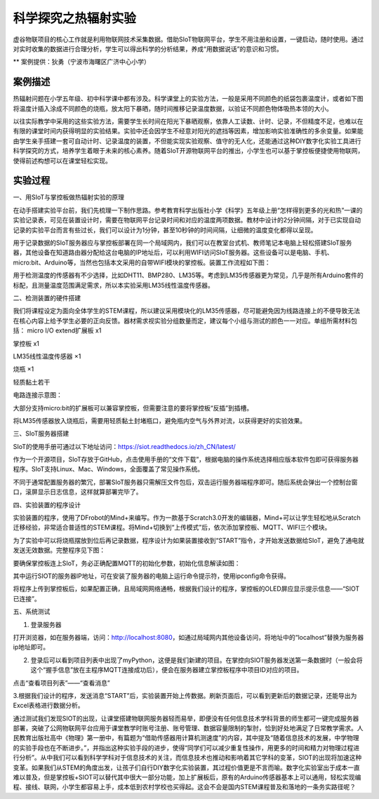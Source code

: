 科学探究之热辐射实验
=====================================


虚谷物联项目的核心工作就是利用物联网技术采集数据。借助SIoT物联网平台，学生不用注册和设置，一键启动，随时使用。通过对实时收集的数据进行合理分析，学生可以得出科学的分析结果，养成“用数据说话”的意识和习惯。

** 案例提供：狄勇（宁波市海曙区广济中心小学）

-----------------
案例描述
-----------------
热辐射问题在小学五年级、初中科学课中都有涉及。科学课堂上的实验方法，一般是采用不同颜色的纸袋包裹温度计，或者如下图将温度计插入涂成不同颜色的烧瓶，放太阳下暴晒，随时间推移记录温度数据，以验证不同颜色物体吸热本领的大小。

以往实际教学中采用的这些实验方法，需要学生长时间在阳光下暴晒观察，依靠人工读数、计时、记录，不但精度不足，也难以在有限的课堂时间内获得明显的实验结果。实验中还会因学生不经意对阳光的遮挡等因素，增加影响实验准确性的多余变量。如果能由学生亲手搭建一套可自动计时、记录温度的装置，不但能实现实验观察、值守的无人化，还能通过这种DIY数字化实验工具进行科学探究的方式，培养学生着眼于未来的核心素养。随着SIoT开源物联网平台的推出，小学生也可以基于掌控板便捷使用物联网，使得前述构想可以在课堂轻松实现。

.. image:: ../image/case/01_heat_radiation/pic01.png

-----------------
实验过程
-----------------

一、用SIoT与掌控板做热辐射实验的原理  

在动手搭建实验平台前，我们先梳理一下制作思路。参考教育科学出版社小学《科学》五年级上册“怎样得到更多的光和热”一课的实验记录表，可见在装置设计时，需要在物联网平台记录时间和对应的温度两项数据。教材中设计的2分钟间隔，对于已实现自动记录的实验平台而言有些过长，我们可以设计为1分钟，甚至10秒钟的时间间隔，让细微的温度变化都得以呈现。

.. image:: ../image/case/01_heat_radiation/2.PNG

用于记录数据的SIoT服务器应与掌控板部署在同一个局域网内，我们可以在教室台式机、教师笔记本电脑上轻松搭建SIoT服务器，其他设备在知道路由器分配给这台电脑的IP地址后，可以利用WIFI访问SIoT服务器。这些设备可以是电脑、手机、micro:bit、Arduino等，当然也包括本文采用的自带WIFI模块的掌控板。装置工作流程如下图：

.. image:: ../image/case/01_heat_radiation/图片3.png

用于检测温度的传感器有不少选择，比如DHT11、BMP280、LM35等。考虑到LM35传感器更为常见，几乎是所有Arduino套件的标配，且测量温度范围满足需求，所以本实验采用LM35线性温度传感器。

二、检测装置的硬件搭建

我们将课程设定为面向全体学生的STEM课程，所以建议采用模块化的LM35传感器，尽可能避免因为线路连接上的不便导致无法在核心内容上给予学生必要的正向反馈。器材需求视实验分组数量而定，建议每个小组与测试的颜色一一对应。单组所需材料包括：
micro I/O extend扩展板  x1

掌控板                 x1

LM35线性温度传感器   ×1

烧瓶                  ×1

轻质黏土若干

电路连接示意图：

.. image:: ../image/case/01_heat_radiation/图片4.png

.. image:: ../image/case/01_heat_radiation/图片5.png 

大部分支持micro:bit的扩展板可以兼容掌控板，但需要注意的要将掌控板“反插”到插槽。

.. image:: ../image/case/01_heat_radiation/图片6.png 

将LM35传感器放入烧瓶后，需要用轻质黏土封堵瓶口，避免瓶内空气与外界对流，以获得更好的实验效果。

三、SIoT服务器搭建

SIoT的使用手册可通过以下地址访问：https://siot.readthedocs.io/zh_CN/latest/

作为一个开源项目，SIoT存放于GitHub，点击使用手册的“文件下载”，根据电脑的操作系统选择相应版本软件包即可获得服务器程序。SIoT支持Linux、Mac、Windows，全面覆盖了常见操作系统。

.. image:: ../image/case/01_heat_radiation/图片7.png 

不同于通常配置服务器的繁冗，部署SIoT服务器只需解压文件包后，双击运行服务器端程序即可。随后系统会弹出一个控制台窗口，滚屏显示日志信息，这样就算部署完毕了。

.. image:: ../image/case/01_heat_radiation/图片8.png 

.. image:: ../image/case/01_heat_radiation/图片9.png 

四、实验装置的程序设计

实验装置的程序，使用了DFrobot的Mind+来编写。作为一款基于Scratch3.0开发的编辑器，Mind+可以让学生轻松地从Scratch迁移经验，非常适合普适性的STEM课程。将Mind+切换到“上传模式”后，依次添加掌控板、MQTT、WIFI三个模块。

.. image:: ../image/case/01_heat_radiation/图片10.png 

.. image:: ../image/case/01_heat_radiation/图片11.png 

为了实验中可以将烧瓶摆放到位后再记录数据，程序设计为如果装置接收到“START”指令，才开始发送数据给SIoT，避免了通电就发送无效数据。完整程序见下图：

.. image:: ../image/case/01_heat_radiation/图片12.png 

.. image:: ../image/case/01_heat_radiation/图片13.png 

要确保掌控板连上SIoT，务必正确配置MQTT的初始化参数，初始化信息解读如图：

.. image:: ../image/case/01_heat_radiation/图片14.png 

其中运行SIOT的服务器IP地址，可在安装了服务器的电脑上运行命令提示符，使用ipconfig命令获得。

将程序上传到掌控板后，如果配置正确，且局域网网络通畅，根据我们设计的程序，掌控板的OLED屏应显示提示信息——“SIOT已连接”。

五、系统测试

1. 登录服务器

打开浏览器，如在服务器端，访问：http://localhost:8080，如通过局域网内其他设备访问，将地址中的“localhost”替换为服务器ip地址即可。

.. image:: ../image/case/01_heat_radiation/图片15.png 

2. 登录后可以看到项目列表中出现了myPython，这便是我们新建的项目。在掌控向SIOT服务器发送第一条数据时（一般会将这个“握手信息”放在主程序MQTT连接成功后），便会在服务器建立掌控板程序中项目ID对应的项目。

.. image:: ../image/case/01_heat_radiation/图片16.png 

点击“查看项目列表”——“查看消息”

.. image:: ../image/case/01_heat_radiation/图片17.png 

3.根据我们设计的程序，发送消息“START”后，实验装置开始上传数据。刷新页面后，可以看到更新后的数据记录，还能导出为Excel表格进行数据分析。

.. image:: ../image/case/01_heat_radiation/图片18.png 

.. image:: ../image/case/01_heat_radiation/图片19.png 

.. image:: ../image/case/01_heat_radiation/图片20.png 

通过测试我们发现SIOT的出现，让课堂搭建物联网服务器轻而易举，即便没有任何信息技术学科背景的师生都可一键完成服务器部署，突破了公网物联网平台应用于课堂教学时账号注册、账号管理、数据容量限制的掣肘，恰到好处地满足了日常教学需求。人民教育出版社高中《物理》第一册中，有篇题为“借助传感器用计算机测速度”的内容，其中提及“随着信息技术的发展，中学物理的实验手段也在不断进步。”，并指出这种实验手段的进步，使得“同学们可以减少重复性操作，用更多的时间和精力对物理过程进行分析”。从中我们可以看到科学学科对于信息技术的关注，而信息技术也推动和影响着其它学科的变革，SIOT的出现将加速这种变革。如果我们从STEM的角度出发，让孩子们自行DIY数字化实验装置，其过程价值更是不言而喻。数字化实验室出于成本一直难以普及，但是掌控板+SIOT可以替代其中很大一部分功能，加上扩展板后，原有的Arduino传感器基本上可以通用，轻松实现编程、接线、联网，小学生都容易上手，成本低到农村学校也买得起。这会不会是国内STEM课程普及和落地的一条务实路径呢？


